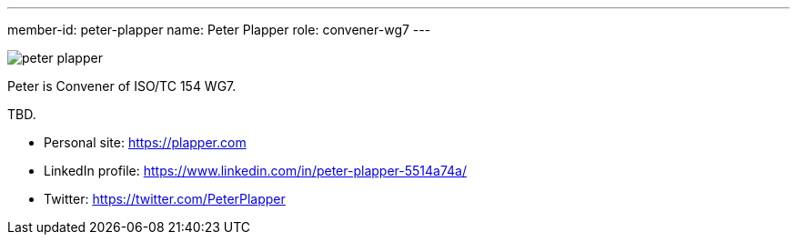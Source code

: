 ---
member-id: peter-plapper
name: Peter Plapper
role: convener-wg7
---

image:/assets/images/members/peter-plapper.jpg[]

Peter is Convener of ISO/TC 154 WG7.

TBD.

* Personal site: https://plapper.com
* LinkedIn profile: https://www.linkedin.com/in/peter-plapper-5514a74a/
* Twitter: https://twitter.com/PeterPlapper
